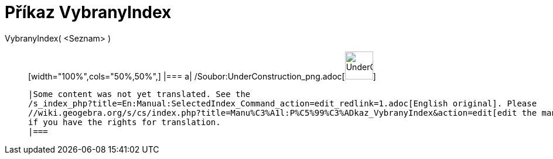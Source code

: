 = Příkaz VybranyIndex
:page-en: commands/SelectedIndex_Command
ifdef::env-github[:imagesdir: /cs/modules/ROOT/assets/images]

VybranyIndex( <Seznam> )::
  [width="100%",cols="50%,50%",]
  |===
  a|
  /Soubor:UnderConstruction_png.adoc[image:48px-UnderConstruction.png[UnderConstruction.png,width=48,height=48]]

  |Some content was not yet translated. See the
  /s_index_php?title=En:Manual:SelectedIndex_Command_action=edit_redlink=1.adoc[English original]. Please
  //wiki.geogebra.org/s/cs/index.php?title=Manu%C3%A1l:P%C5%99%C3%ADkaz_VybranyIndex&action=edit[edit the manual page]
  if you have the rights for translation.
  |===
